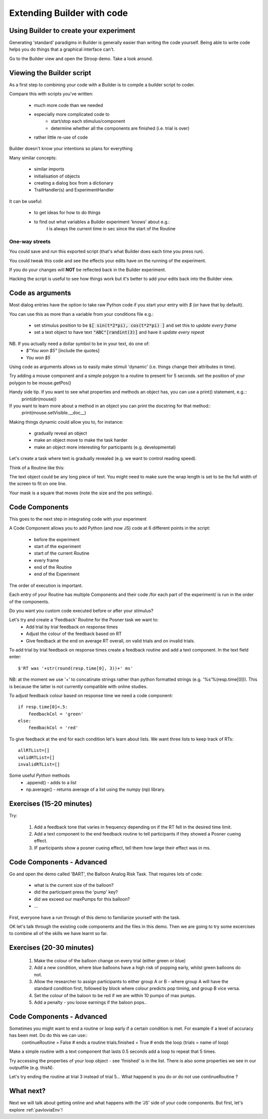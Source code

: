 
.. PEP 2014 slides file, created by
   hieroglyph-quickstart on Tue Mar  4 20:42:06 2014.

.. _builderAndCode:

Extending Builder with code
===============================

Using Builder to create your experiment
------------------------------------------

Generating 'standard' paradigms in Builder is generally easier than writing the code yourself. Being able to write code helps you do things that a graphical interface can't.

Go to the Builder view and open the Stroop demo. Take a look around.

.. _scriptOutput:

Viewing the Builder script
-----------------------------

As a first step to combining your code with a Builder is to compile a builder script to coder.

Compare this with scripts you've written:

    - much more code than we needed
    - especially more complicated code to
        - start/stop each stimulus/component
        - determine whether all the components are finished (i.e. trial is over)
    - rather little re-use of code

Builder doesn't know your intentions so plans for everything

.. nextslide::

Many similar concepts:

    - similar imports
    - initialisation of objects
    - creating a dialog box from a dictionary
    - TrailHandler(s) and ExperimentHandler

It can be useful:

    - to get ideas for how to do things
    - to find out what variables a Builder experiment 'knows' about e.g.:
        `t` is always the current time in sec since the start of the Routine

One-way streets
~~~~~~~~~~~~~~~~~~~~~~~

You could save and run this exported script (that's what Builder does each time you press run).

You could tweak this code and see the effects your edits have on the running of the experiment.

If you do your changes will **NOT** be reflected back in the Builder experiment.

Hacking the script is useful to see how things work but it's better to add your edits back into the Builder view.

.. _codeComponents:

Code as arguments
---------------------

Most dialog entries have the option to take raw Python code if you start your entry with `$` (or have that by default).

You can use this as more than a variable from your conditions file e.g.:

    - set stimulus position to be :code:`$[ sin(t*2*pi), cos(t*2*pi) ]` and set this to `update every frame`
    - set a text object to have text :code:`"ABC"[randint(3)]` and have it `update every repeat`

NB. If you actually need a dollar symbol to be in your text, do one of:
    - `$"You won $5"`  [include the quotes]
    - `You won \$5`

.. nextslide::

Using code as arguments allows us to easily make stimuli 'dynamic' (i.e. things change their attributes in time). 

Try adding a mouse component and a simple polygon to a routine to present for 5 seconds. set the position of your polygon to be mouse.getPos()

.. nextslide::

Handy side tip. If you want to see what properties and methods an object has, you can  use a print() statement, e.g.::
    print(dir(mouse))

If you want to learn more about a method in an object you can print the docstring for that method::
    print(mouse.setVisible.__doc__)

.. nextslide::

Making things dynamic could allow you to, for instance:

  - gradually reveal an object
  - make an object move to make the task harder
  - make an object more interesting for participants (e.g. developmental)

.. nextslide::

Let's create a task where text is gradually revealed (e.g. we want to control reading speed).

Think of a Routine like this:

.. image:: /_images/routineTextReveal2020.png

The text object could be any long piece of text. You might need to make sure the wrap length is set to be the full width of the screen to fit on one line.

.. nextSlide::

.. image:: /_images/revealMaskProperties.png
    :align: right

Your mask is a square that moves (note the size and the pos settings). 

Code Components
---------------------

This goes to the next step in integrating code with your experiment

A Code Component allows you to add Python (and now JS) code at 6 different points in the script:

    - before the experiment
    - start of the experiment
    - start of the current Routine
    - every frame
    - end of the Routine
    - end of the Experiment

.. nextslide::

.. image:: /_images/codeComponent2020.png

.. nextslide::

The order of execution is important.

Each entry of your Routine has multiple Components and their code /for each part of the experiment/  is run in the order of the components.

Do you want you custom code executed before or after your stimulus?

.. nextslide::

Let's try and create a 'Feedback' Routine for the Posner task we want to:
    - Add trial by trial feedback on response times 
    - Adjust the colour of the feedback based on RT
    - Give feedback at the end on average RT overall, on valid trials and on invalid trials.

.. nextslide::

To add trial by trial feedback on response times create a feedback routine and add a text component. In the text field enter::
    
    $'RT was '+str(round(resp.time[0], 3))+' ms'

NB: at the moment we use '+' to concatinate strings rather than python formatted strings (e.g. '%s'%(resp.time[0])). This is because the latter is not currently compatible with online studies. 

.. nextslide::

To adjust feedback colour based on response time we need a code component::

    if resp.time[0]<.5:
        feedbackCol = 'green'
    else:
        feedbackCol = 'red'

.. nextslide::

To give feedback at the end for each condition let's learn about lists. We want three lists to keep track of RTs::

    allRTList=[]
    validRTList=[]
    invalidRTList=[]

.. nextslide::

Some useful *Python* methods
    - .append() - adds to a list
    - np.average() - returns average of a list using the numpy (np) library. 

Exercises (15-20 minutes)
---------------------

Try: 

    1. Add a feedback tone that varies in frequency depending on if the RT fell in the desired time limit. 
    2. Add a text component to the end feedback routine to tell participants if they showed a Posner cueing effect.
    3. IF participants show a posner cueing effect, tell them how large their effect was in ms. 

Code Components - Advanced
---------------------

Go and open the demo called 'BART', the Balloon Analog Risk Task. That requires lots of code:

    - what is the current size of the balloon?
    - did the participant press the 'pump' key?
    - did we exceed our maxPumps for this balloon?
    - ...

First, everyone have a run through of this demo to familiarize yourself with the task. 

.. nextslide::

OK let's talk through the existing code components and the files in this demo. Then we are going to try some excercises to combine all of the skills we have learnt so far.

Exercises (20-30 minutes)
---------------------

    1. Make the colour of the balloon change on every trial (either green or blue)
    2. Add a new condition, where blue balloons have a high risk of popping early, whilst green balloons do not. 
    3. Allow the researcher to assign participants to either group A or B - where group A will have the standard condition first, followed by block where colour predicts pop timing, and group B vice versa.
    4. Set the colour of the baloon to be red if we are within 10 pumps of max pumps. 
    5. Add a penalty - you loose earnings if the baloon pops..

Code Components - Advanced
---------------------

Sometimes you might want to end a routine or loop early if a certain condition is met. For example if a level of accuracy has been met. Do do this we can use::
    continueRoutine = False # ends a routine
    trials.finished = True # ends the loop (trials = name of loop)

.. nextslide::

Make a simple routine with a text component that lasts 0.5 seconds add a loop to repeat that 5 times. 

Try accessing the properties of your loop object - see 'finished' is in the list. 
There is also some properties we see in our outputfile (e.g. thisN).

Let's try ending the routine at trial 3 instead of trial 5...
What happend is you do or do not use continueRoutine ? 

What next?
---------------------

Next we will talk about getting online and what happens with the 'JS' side of your code components. But first, let's explore :ref:`pavloviaEnv`! 